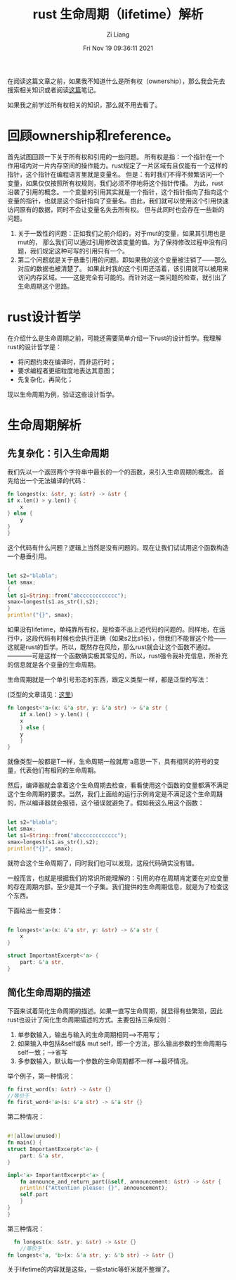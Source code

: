 #+title: rust 生命周期（lifetime）解析
#+date: Fri Nov 19 09:36:11 2021
#+author: Zi Liang
#+email: liangzid@stu.xjtu.edu.cn
#+latex_class: elegantpaper
#+filetags: prog:rust:lifetime:

在阅读这篇文章之前，如果我不知道什么是所有权（ownership），那么我会先去搜索相关知识或者阅读[[file:rust-learning.org][这篇]]笔记。

如果我之前学过所有权相关的知识，那么就不用去看了。

* 回顾ownership和reference。

  首先试图回顾一下关于所有权和引用的一些问题。
  所有权是指：一个指针在一个作用域内对一片内存空间的操作能力。rust规定了一片区域有且仅能有一个这样的指针，这个指针在编程语言里就是变量名。
  但是：有时我们不得不频繁访问一个变量，如果仅仅按照所有权规则，我们必须不停地将这个指针传播。
  为此，rust沿袭了引用的概念。一个变量的引用其实就是一个指针，这个指针指向了指向这个变量的指针，也就是这个指针指向了变量名。由此，我们就可以使用这个引用快速访问原有的数据，同时不会让变量名失去所有权。
  但与此同时也会存在一些新的问题。
  1. 关于一致性的问题：正如我们之前介绍的，对于mut的变量，如果其引用也是mut的，
     那么我们可以通过引用修改该变量的值。为了保持修改过程中没有问题，我们规定这种可写的引用只有一个。
  2. 第二个问题就是关于悬垂引用的问题。即如果我的这个变量被注销了——那么对应的数据也被清楚了。
     如果此时我的这个引用还活着，该引用就可以被用来访问内存区域。——这是完全有可能的。而针对这一类问题的检查，就引出了生命周期这个思路。


* rust设计哲学

  在介绍什么是生命周期之前，可能还需要简单介绍一下rust的设计哲学。我理解rust的设计哲学是：

+ 将问题约束在编译时，而非运行时；
+ 要求编程者更细粒度地表达其意图；
+ 先复杂化，再简化；

现以生命周期为例，验证这些设计哲学。

* 生命周期解析
  
** 先复杂化：引入生命周期
   我们先以一个返回两个字符串中最长的一个的函数，来引入生命周期的概念。
   首先给出一个无法编译的代码：

   #+BEGIN_SRC rust
     fn longest(x: &str, y: &str) -> &str {
	 if x.len() > y.len() {
	     x
	 } else {
	     y
	 }
     }
   #+END_SRC
   这个代码有什么问题？逻辑上当然是没有问题的。现在让我们试试用这个函数构造一个悬垂引用。

   #+BEGIN_SRC rust

     let s2="blabla";
     let smax;
     {
     let s1=String::from("abcccccccccccc");
	 smax=longest(s1.as_str(),s2);
     }
     println!("{}", smax);

   #+END_SRC

如果没有lifetime，单纯靠所有权，是检查不出上述代码的问题的。同样地，在运行中，这段代码有时候也会执行正确（如果s2比s1长），但我们不能冒这个险——这就是rust的哲学。所以，既然存在风险，那么rust就会让这个函数不通过。————可是这样一个函数确实极其常见的，所以，rust强令我补充信息，所补充的信息就是各个变量的生命周期。

生命周期就是一个单引号形态的东西，跟定义类型一样，都是泛型的写法：

(泛型的文章请见：[[file:rust-trait-lifetime.org][这里]])

#+BEGIN_SRC rust
  fn longest<'a>(x: &'a str, y: &'a str) -> &'a str {
      if x.len() > y.len() {
	  x
      } else {
	  y
      }
  }
#+END_SRC

就像类型一般都是T一样，生命周期一般就用'a意思一下，具有相同的符号的变量，代表他们有相同的生命周期。

然后，编译器就会拿着这个生命周期去检查，看看使用这个函数的变量都满不满足这个生命周期的要求。当然，我们上面给的运行示例肯定是不满足这个生命周期的，所以编译器就会报错，这个错误就避免了。假如我这么用这个函数：
   #+BEGIN_SRC rust

     let s2="blabla";
     let smax;
     let s1=String::from("abcccccccccccc");
	 smax=longest(s1.as_str(),s2);
     println!("{}", smax);

   #+END_SRC

就符合这个生命周期了，同时我们也可以发现，这段代码确实没有错。

一般而言，也就是根据我们的常识所能理解的：引用的存在周期肯定要在对应变量的存在周期内部，至少是其一个子集。我们提供的生命周期信息，就是为了检查这个东西。

下面给出一些变体：


#+BEGIN_SRC rust

  fn longest<'a>(x: &'a str, y: &str) -> &'a str {
      x
  }

  struct ImportantExcerpt<'a> {
      part: &'a str,
  }

#+END_SRC

** 简化生命周期的描述
   下面来试着简化生命周期的描述。如果一直写生命周期，就显得有些繁琐，因此rust也设计了简化生命周期描述的方式。主要包括三条规则：
   1. 单参数输入，输出与输入的生命周期相同——>不用写；
   2. 如果输入中包括&self或& mut self，即一个方法，那么输出参数的生命周期与self一致；——>省写
   3. 多参数输入，默认每一个参数的生命周期都不一样-->最坏情况。

举个例子，第一种情况：

#+BEGIN_SRC rust
  fn first_word(s: &str) -> &str {}
  //等价于
  fn first_word<'a>(s: &'a str) -> &'a str {}
#+END_SRC

第二种情况：

#+BEGIN_SRC rust

  #![allow(unused)]
  fn main() {
  struct ImportantExcerpt<'a> {
      part: &'a str,
  }

  impl<'a> ImportantExcerpt<'a> {
      fn announce_and_return_part(&self, announcement: &str) -> &str {
	  println!("Attention please: {}", announcement);
	  self.part
      }
  }
  }

#+END_SRC

  第三种情况：
#+BEGIN_SRC rust
    fn longest(x: &str, y: &str) -> &str {}
      //等价于
  fn longest<'a, 'b>(x: &'a str, y: &'b str) -> &str {}
#+END_SRC


关于lifetime的内容就是这些，一些static等虾米就不整理了。
